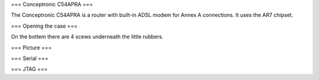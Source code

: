 === Conceptronic C54APRA ===

The Conceptronic C54APRA is a router with built-in ADSL modem for Annex A connections. It uses the AR7 chipset.

=== Opening the case ===

On the bottem there are 4 scews underneath the little rubbers.

=== Picture ===

=== Serial ===

=== JTAG ===
